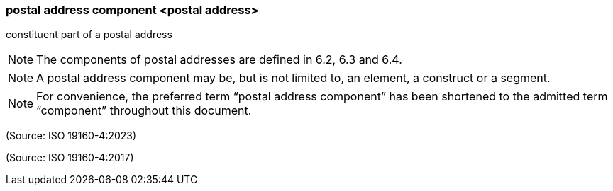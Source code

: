 === postal address component <postal address>

constituent part of a postal address

NOTE: The components of postal addresses are defined in 6.2, 6.3 and 6.4.

NOTE: A postal address component may be, but is not limited to, an element, a construct or a segment.

NOTE: For convenience, the preferred term “postal address component” has been shortened to the admitted term “component” throughout this document.

(Source: ISO 19160-4:2023)

(Source: ISO 19160-4:2017)

